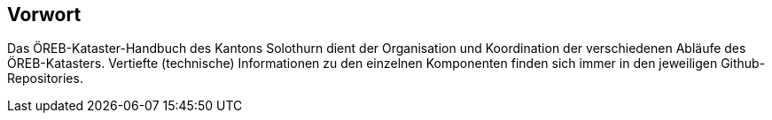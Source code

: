 [preface]
== Vorwort

Das ÖREB-Kataster-Handbuch des Kantons Solothurn dient der Organisation und Koordination der verschiedenen Abläufe des ÖREB-Katasters. Vertiefte (technische) Informationen zu den einzelnen Komponenten finden sich immer in den jeweiligen Github-Repositories. 
